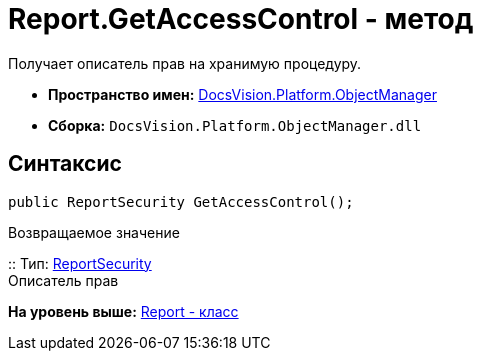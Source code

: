 = Report.GetAccessControl - метод

Получает описатель прав на хранимую процедуру.

* [.keyword]*Пространство имен:* xref:api/DocsVision/Platform/ObjectManager/ObjectManager_NS.adoc[DocsVision.Platform.ObjectManager]
* [.keyword]*Сборка:* [.ph .filepath]`DocsVision.Platform.ObjectManager.dll`

== Синтаксис

[source,pre,codeblock,language-csharp]
----
public ReportSecurity GetAccessControl();
----

Возвращаемое значение

::
  Тип: xref:../Security/AccessControl/ReportSecurity_CL.adoc[ReportSecurity]
  +
  Описатель прав

*На уровень выше:* xref:../../../../api/DocsVision/Platform/ObjectManager/Report_CL.adoc[Report - класс]
